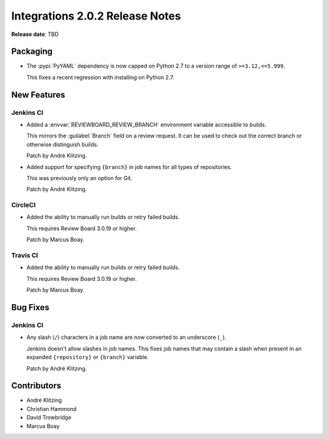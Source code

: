 .. default-intersphinx:: rb4.0


================================
Integrations 2.0.2 Release Notes
================================

**Release date**: TBD


Packaging
=========

* The :pypi:`PyYAML` dependency is now capped on Python 2.7 to a version
  range of ``>=3.12,<=5.999``.

  This fixes a recent regression with installing on Python 2.7.


New Features
============

Jenkins CI
----------

* Added a :envvar:`REVIEWBOARD_REVIEW_BRANCH` environment variable accessible
  to builds.

  This mirrors the :guilabel:`Branch` field on a review request. It can be
  used to check out the correct branch or otherwise distinguish builds.

  Patch by André Klitzing.

* Added support for specifying ``{branch}`` in job names for all types of
  repositories.

  This was previously only an option for Git.

  Patch by André Klitzing.


CircleCI
--------

* Added the ability to manually run builds or retry failed builds.

  This requires Review Board 3.0.19 or higher.

  Patch by Marcus Boay.


Travis CI
---------

* Added the ability to manually run builds or retry failed builds.

  This requires Review Board 3.0.19 or higher.

  Patch by Marcus Boay.


Bug Fixes
=========

Jenkins CI
----------

* Any slash (``/``) characters in a job name are now converted to an
  underscore (``_``).

  Jenkins doesn't allow slashes in job names. This fixes job names that may
  contain a slash when present in an expanded ``{repository}`` or
  ``{branch}`` variable.

  Patch by André Klitzing.


Contributors
============

* André Klitzing
* Christian Hammond
* David Trowbridge
* Marcus Boay
